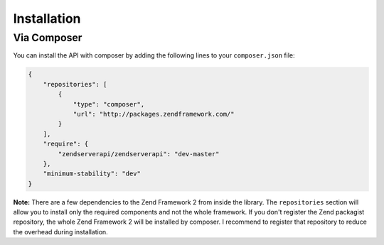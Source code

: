 .. highlight:: php
.. _zendservice.installation:

************
Installation
************

Via Composer
-------------

.. _zendservice.installation.composer:

You can install the API with composer by adding the following lines to your ``composer.json`` file:

.. code-block:: javascript

    {
        "repositories": [
            {
                "type": "composer",
                "url": "http://packages.zendframework.com/"
            }
        ],
        "require": {
            "zendserverapi/zendserverapi": "dev-master"
        },
        "minimum-stability": "dev"
    }


.. program:: composer

.. cmdoption:: composer install

    Run the installation and you're ready to go.




**Note:** There are a few dependencies to the Zend Framework 2 from inside the library.
The ``repositories`` section will allow you to install only the required components and not the whole framework.
If you don't register the Zend packagist repository, the whole Zend Framework 2 will be installed by composer.
I recommend to register that repository to reduce the overhead during installation.
